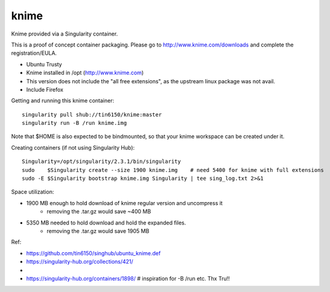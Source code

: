 knime
=====

.. figure:: knime_in_singularity_container.png 
	:align: center

Knime provided via a Singularity container.

This is a proof of concept container packaging.
Please go to http://www.knime.com/downloads and complete the registration/EULA.

- Ubuntu Trusty
- Knime installed in /opt (http://www.knime.com) 
- This version does not include the "all free extensions", as the upstream linux package was not avail.
- Include Firefox

Getting and running this knime container:

::

	singularity pull shub://tin6150/knime:master
	singularity run -B /run knime.img 

Note that $HOME is also expected to be bindmounted, so that your knime workspace can be created under it.


Creating containers (if not using Singularity Hub):

::

	Singularity=/opt/singularity/2.3.1/bin/singularity
	sudo    $Singularity create --size 1900 knime.img    # need 5400 for knime with full extensions
	sudo -E $Singularity bootstrap knime.img Singularity | tee sing_log.txt 2>&1 


Space utilization:

- 1900 MB enough to hold download of knime regular version and uncompress it
	- removing the .tar.gz would save ~400 MB
- 5350 MB needed to hold download and hold the expanded files.
	- removing the .tar.gz would save 1905 MB

  
Ref:

- https://github.com/tin6150/singhub/ubuntu_knime.def
- https://singularity-hub.org/collections/421/
- 
- https://singularity-hub.org/containers/1898/      # inspiration for -B /run etc.  Thx Tru!!
